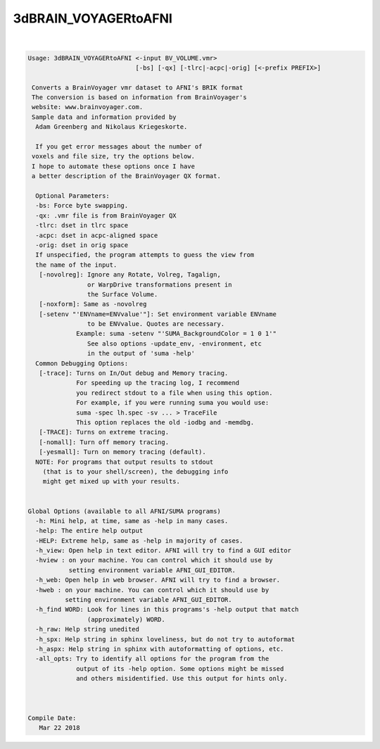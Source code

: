 *********************
3dBRAIN_VOYAGERtoAFNI
*********************

.. _ahelp_3dBRAIN_VOYAGERtoAFNI:

.. contents:: 
    :depth: 4 

| 

.. code-block:: none

    
    Usage: 3dBRAIN_VOYAGERtoAFNI <-input BV_VOLUME.vmr> 
                                 [-bs] [-qx] [-tlrc|-acpc|-orig] [<-prefix PREFIX>]
     
     Converts a BrainVoyager vmr dataset to AFNI's BRIK format
     The conversion is based on information from BrainVoyager's
     website: www.brainvoyager.com. 
     Sample data and information provided by 
      Adam Greenberg and Nikolaus Kriegeskorte.
    
      If you get error messages about the number of
     voxels and file size, try the options below.
     I hope to automate these options once I have
     a better description of the BrainVoyager QX format.
    
      Optional Parameters:
      -bs: Force byte swapping.
      -qx: .vmr file is from BrainVoyager QX
      -tlrc: dset in tlrc space
      -acpc: dset in acpc-aligned space
      -orig: dset in orig space
      If unspecified, the program attempts to guess the view from
      the name of the input.
       [-novolreg]: Ignore any Rotate, Volreg, Tagalign, 
                    or WarpDrive transformations present in 
                    the Surface Volume.
       [-noxform]: Same as -novolreg
       [-setenv "'ENVname=ENVvalue'"]: Set environment variable ENVname
                    to be ENVvalue. Quotes are necessary.
                 Example: suma -setenv "'SUMA_BackgroundColor = 1 0 1'"
                    See also options -update_env, -environment, etc
                    in the output of 'suma -help'
      Common Debugging Options:
       [-trace]: Turns on In/Out debug and Memory tracing.
                 For speeding up the tracing log, I recommend 
                 you redirect stdout to a file when using this option.
                 For example, if you were running suma you would use:
                 suma -spec lh.spec -sv ... > TraceFile
                 This option replaces the old -iodbg and -memdbg.
       [-TRACE]: Turns on extreme tracing.
       [-nomall]: Turn off memory tracing.
       [-yesmall]: Turn on memory tracing (default).
      NOTE: For programs that output results to stdout
        (that is to your shell/screen), the debugging info
        might get mixed up with your results.
    
    
    Global Options (available to all AFNI/SUMA programs)
      -h: Mini help, at time, same as -help in many cases.
      -help: The entire help output
      -HELP: Extreme help, same as -help in majority of cases.
      -h_view: Open help in text editor. AFNI will try to find a GUI editor
      -hview : on your machine. You can control which it should use by
               setting environment variable AFNI_GUI_EDITOR.
      -h_web: Open help in web browser. AFNI will try to find a browser.
      -hweb : on your machine. You can control which it should use by
              setting environment variable AFNI_GUI_EDITOR. 
      -h_find WORD: Look for lines in this programs's -help output that match
                    (approximately) WORD.
      -h_raw: Help string unedited
      -h_spx: Help string in sphinx loveliness, but do not try to autoformat
      -h_aspx: Help string in sphinx with autoformatting of options, etc.
      -all_opts: Try to identify all options for the program from the
                 output of its -help option. Some options might be missed
                 and others misidentified. Use this output for hints only.
      
    
    
    Compile Date:
       Mar 22 2018
    
